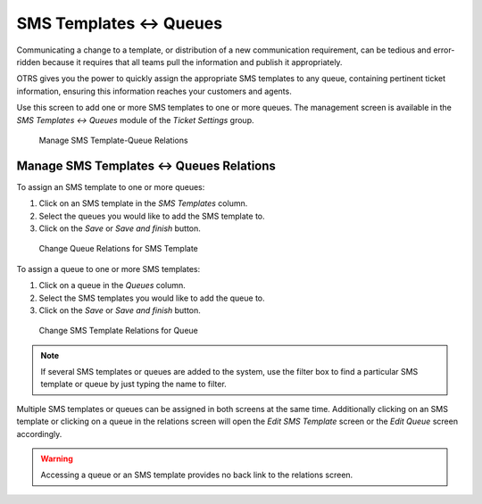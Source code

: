 SMS Templates ↔ Queues
======================

Communicating a change to a template, or distribution of a new communication requirement, can be tedious and error-ridden because it requires that all teams pull the information and publish it appropriately.

OTRS gives you the power to quickly assign the appropriate SMS templates to any queue, containing pertinent ticket information, ensuring this information reaches your customers and agents.

Use this screen to add one or more SMS templates to one or more queues. The management screen is available in the *SMS Templates ↔ Queues* module of the *Ticket Settings* group.

.. figure:: images/sms-template-queue-management.png
   :alt: Manage SMS Template-Queue Relations

   Manage SMS Template-Queue Relations


Manage SMS Templates ↔ Queues Relations
---------------------------------------

To assign an SMS template to one or more queues:

1. Click on an SMS template in the *SMS Templates* column.
2. Select the queues you would like to add the SMS template to.
3. Click on the *Save* or *Save and finish* button.

.. figure:: images/sms-template-queue-template.png
   :alt: Change Queue Relations for SMS Template

   Change Queue Relations for SMS Template

To assign a queue to one or more SMS templates:

1. Click on a queue in the *Queues* column.
2. Select the SMS templates you would like to add the queue to.
3. Click on the *Save* or *Save and finish* button.

.. figure:: images/sms-template-queue-queue.png
   :alt: Change SMS Template Relations for Queue

   Change SMS Template Relations for Queue

.. note::

   If several SMS templates or queues are added to the system, use the filter box to find a particular SMS template or queue by just typing the name to filter.

Multiple SMS templates or queues can be assigned in both screens at the same time. Additionally clicking on an SMS template or clicking on a queue in the relations screen will open the *Edit SMS Template* screen or the *Edit Queue* screen accordingly.

.. warning::

   Accessing a queue or an SMS template provides no back link to the relations screen.
